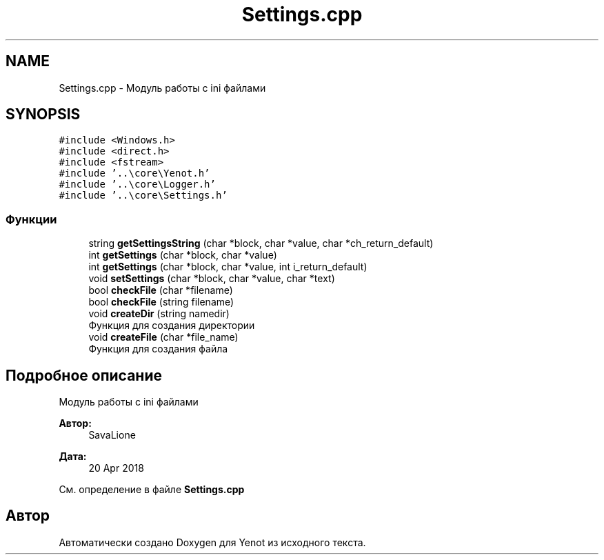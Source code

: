 .TH "Settings.cpp" 3 "Пт 4 Май 2018" "Yenot" \" -*- nroff -*-
.ad l
.nh
.SH NAME
Settings.cpp \- Модуль работы с ini файлами  

.SH SYNOPSIS
.br
.PP
\fC#include <Windows\&.h>\fP
.br
\fC#include <direct\&.h>\fP
.br
\fC#include <fstream>\fP
.br
\fC#include '\&.\&.\\core\\Yenot\&.h'\fP
.br
\fC#include '\&.\&.\\core\\Logger\&.h'\fP
.br
\fC#include '\&.\&.\\core\\Settings\&.h'\fP
.br

.SS "Функции"

.in +1c
.ti -1c
.RI "string \fBgetSettingsString\fP (char *block, char *value, char *ch_return_default)"
.br
.ti -1c
.RI "int \fBgetSettings\fP (char *block, char *value)"
.br
.ti -1c
.RI "int \fBgetSettings\fP (char *block, char *value, int i_return_default)"
.br
.ti -1c
.RI "void \fBsetSettings\fP (char *block, char *value, char *text)"
.br
.ti -1c
.RI "bool \fBcheckFile\fP (char *filename)"
.br
.ti -1c
.RI "bool \fBcheckFile\fP (string filename)"
.br
.ti -1c
.RI "void \fBcreateDir\fP (string namedir)"
.br
.RI "Функция для создания директории "
.ti -1c
.RI "void \fBcreateFile\fP (char *file_name)"
.br
.RI "Функция для создания файла "
.in -1c
.SH "Подробное описание"
.PP 
Модуль работы с ini файлами 


.PP
\fBАвтор:\fP
.RS 4
SavaLione 
.RE
.PP
\fBДата:\fP
.RS 4
20 Apr 2018 
.RE
.PP

.PP
См\&. определение в файле \fBSettings\&.cpp\fP
.SH "Автор"
.PP 
Автоматически создано Doxygen для Yenot из исходного текста\&.
